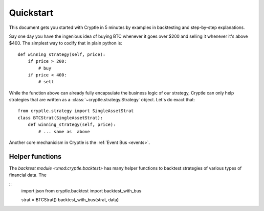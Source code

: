.. _quickstart:

Quickstart
==========
This document gets you started with Cryptle in 5 minutes by examples in
backtesting and step-by-step explanations.

Say one day you have the ingenious idea of buying BTC whenever it goes over
$200 and selling it whenever it's above $400. The simplest way to codify that in
plain python is::

    def winning_strategy(self, price):
        if price > 200:
            # buy
        if price < 400:
            # sell


While the function above can already fully encapsulate the business logic of our
strategy, Cryptle can only help strategies that are written as a
:class:`~cryptle.strategy.Strategy` object. Let's do exact that::

    from cryptle.strategy import SingleAssetStrat
    class BTCStrat(SingleAssetStrat):
        def winning_strategy(self, price):
            # ... same as  above


Another core mechanicism in Cryptle is the :ref:`Event Bus <events>`.

Helper functions
----------------
The `backtest module <:mod:cryptle.backtest>` has many helper functions to
backtest strategies of various types of financial data. The

::
    import json
    from cryptle.backtest import backtest_with_bus

    strat = BTCStrat()
    backtest_with_bus(strat, data)



